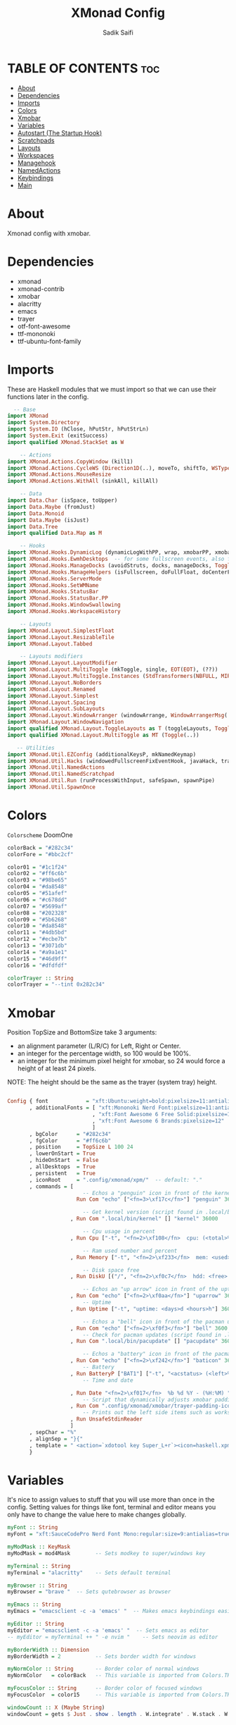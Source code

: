 #+TITLE: XMonad Config
#+AUTHOR: Sadik Saifi
#+PROPERTY: header-args :tangle xmonad.hs

* TABLE OF CONTENTS :toc:
- [[#about][About]]
- [[#dependencies][Dependencies]]
- [[#imports][Imports]]
- [[#colors][Colors]]
- [[#xmobar][Xmobar]]
- [[#variables][Variables]]
- [[#autostart-the-startup-hook][Autostart (The Startup Hook)]]
- [[#scratchpads][Scratchpads]]
- [[#layouts][Layouts]]
- [[#workspaces][Workspaces]]
- [[#managehook][Managehook]]
- [[#namedactions][NamedActions]]
- [[#keybindings][Keybindings]]
- [[#main][Main]]

* About
Xmonad config with xmobar.

[[/.local/share/screenshots/home.png]]

* Dependencies
- xmonad
- xmonad-contrib
- xmobar
- alacritty
- emacs
- trayer
- otf-font-awesome
- ttf-mononoki
- ttf-ubuntu-font-family

* Imports
These are Haskell modules that we must import so that we can use their functions later in the config.

#+BEGIN_SRC haskell
  -- Base
import XMonad
import System.Directory
import System.IO (hClose, hPutStr, hPutStrLn)
import System.Exit (exitSuccess)
import qualified XMonad.StackSet as W

    -- Actions
import XMonad.Actions.CopyWindow (kill1)
import XMonad.Actions.CycleWS (Direction1D(..), moveTo, shiftTo, WSType(..), nextScreen, prevScreen)
import XMonad.Actions.MouseResize
import XMonad.Actions.WithAll (sinkAll, killAll)

    -- Data
import Data.Char (isSpace, toUpper)
import Data.Maybe (fromJust)
import Data.Monoid
import Data.Maybe (isJust)
import Data.Tree
import qualified Data.Map as M

    -- Hooks
import XMonad.Hooks.DynamicLog (dynamicLogWithPP, wrap, xmobarPP, xmobarColor, shorten, PP(..))
import XMonad.Hooks.EwmhDesktops  -- for some fullscreen events, also for xcomposite in obs.
import XMonad.Hooks.ManageDocks (avoidStruts, docks, manageDocks, ToggleStruts(..))
import XMonad.Hooks.ManageHelpers (isFullscreen, doFullFloat, doCenterFloat)
import XMonad.Hooks.ServerMode
import XMonad.Hooks.SetWMName
import XMonad.Hooks.StatusBar
import XMonad.Hooks.StatusBar.PP
import XMonad.Hooks.WindowSwallowing
import XMonad.Hooks.WorkspaceHistory

    -- Layouts
import XMonad.Layout.SimplestFloat
import XMonad.Layout.ResizableTile
import XMonad.Layout.Tabbed

    -- Layouts modifiers
import XMonad.Layout.LayoutModifier
import XMonad.Layout.MultiToggle (mkToggle, single, EOT(EOT), (??))
import XMonad.Layout.MultiToggle.Instances (StdTransformers(NBFULL, MIRROR, NOBORDERS))
import XMonad.Layout.NoBorders
import XMonad.Layout.Renamed
import XMonad.Layout.Simplest
import XMonad.Layout.Spacing
import XMonad.Layout.SubLayouts
import XMonad.Layout.WindowArranger (windowArrange, WindowArrangerMsg(..))
import XMonad.Layout.WindowNavigation
import qualified XMonad.Layout.ToggleLayouts as T (toggleLayouts, ToggleLayout(Toggle))
import qualified XMonad.Layout.MultiToggle as MT (Toggle(..))

   -- Utilities
import XMonad.Util.EZConfig (additionalKeysP, mkNamedKeymap)
import XMonad.Util.Hacks (windowedFullscreenFixEventHook, javaHack, trayerAboveXmobarEventHook, trayAbovePanelEventHook, trayerPaddingXmobarEventHook, trayPaddingXmobarEventHook, trayPaddingEventHook)
import XMonad.Util.NamedActions
import XMonad.Util.NamedScratchpad
import XMonad.Util.Run (runProcessWithInput, safeSpawn, spawnPipe)
import XMonad.Util.SpawnOnce

#+END_SRC

* Colors
=Colorscheme= DoomOne

#+BEGIN_SRC haskell
colorBack = "#282c34"
colorFore = "#bbc2cf"

color01 = "#1c1f24"
color02 = "#ff6c6b"
color03 = "#98be65"
color04 = "#da8548"
color05 = "#51afef"
color06 = "#c678dd"
color07 = "#5699af"
color08 = "#202328"
color09 = "#5b6268"
color10 = "#da8548"
color11 = "#4db5bd"
color12 = "#ecbe7b"
color13 = "#3071db"
color14 = "#a9a1e1"
color15 = "#46d9ff"
color16 = "#dfdfdf"

colorTrayer :: String
colorTrayer = "--tint 0x282c34"
#+END_SRC

* Xmobar
Position TopSize and BottomSize take 3 arguments:
- an alignment parameter (L/R/C) for Left, Right or Center.
- an integer for the percentage width, so 100 would be 100%.
- an integer for the minimum pixel height for xmobar, so 24 would force a height of at least 24 pixels.

NOTE: The height should be the same as the trayer (system tray) height.
#+BEGIN_SRC haskell :tangle ./xmobar/xmobar.hs

Config { font            = "xft:Ubuntu:weight=bold:pixelsize=11:antialias=true:hinting=true"
       , additionalFonts = [ "xft:Mononoki Nerd Font:pixelsize=11:antialias=true:hinting=true"
                           , "xft:Font Awesome 6 Free Solid:pixelsize=12"
                           , "xft:Font Awesome 6 Brands:pixelsize=12"
                           ]
       , bgColor      = "#282c34"
       , fgColor      = "#ff6c6b"
       , position     = TopSize L 100 24
       , lowerOnStart = True
       , hideOnStart  = False
       , allDesktops  = True
       , persistent   = True
       , iconRoot     = ".config/xmonad/xpm/"  -- default: "."
       , commands = [
                        -- Echos a "penguin" icon in front of the kernel output.
                      Run Com "echo" ["<fn=3>\xf17c</fn>"] "penguin" 3600

                        -- Get kernel version (script found in .local/bin)
                    , Run Com ".local/bin/kernel" [] "kernel" 36000

                        -- Cpu usage in percent
                    , Run Cpu ["-t", "<fn=2>\xf108</fn>  cpu: (<total>%)","-H","50","--high","red"] 20

                        -- Ram used number and percent
                    , Run Memory ["-t", "<fn=2>\xf233</fn>  mem: <used>M (<usedratio>%)"] 20

                        -- Disk space free
                    , Run DiskU [("/", "<fn=2>\xf0c7</fn>  hdd: <free> free")] [] 60

                        -- Echos an "up arrow" icon in front of the uptime output.
                    , Run Com "echo" ["<fn=2>\xf0aa</fn>"] "uparrow" 3600
                        -- Uptime
                    , Run Uptime ["-t", "uptime: <days>d <hours>h"] 360

                        -- Echos a "bell" icon in front of the pacman updates.
                    , Run Com "echo" ["<fn=2>\xf0f3</fn>"] "bell" 3600
                        -- Check for pacman updates (script found in .local/bin)
                    , Run Com ".local/bin/pacupdate" [] "pacupdate" 36000

                        -- Echos a "battery" icon in front of the pacman updates.
                    , Run Com "echo" ["<fn=2>\xf242</fn>"] "baticon" 3600
                        -- Battery
                    , Run BatteryP ["BAT1"] ["-t", "<acstatus> (<left>%)"] 360
                        -- Time and date

                    , Run Date "<fn=2>\xf017</fn>  %b %d %Y - (%H:%M) " "date" 50
                        -- Script that dynamically adjusts xmobar padding depending on number of trayer icons.
                    , Run Com ".config/xmonad/xmobar/trayer-padding-icon.sh" [] "trayerpad" 20
                        -- Prints out the left side items such as workspaces, layout, etc.
                    , Run UnsafeStdinReader
                    ]
       , sepChar = "%"
       , alignSep = "}{"
       , template = " <action=`xdotool key Super_L+r`><icon=haskell.xpm/> </action><fc=#666666> |</fc> %UnsafeStdinReader% }{ <fc=#666666> | </fc> <fc=#51afef>%penguin%  %kernel%</fc> <fc=#666666> | </fc> <fc=#ecbe7b> <action=`alacritty -e htop`> %cpu% </action></fc> <fc=#666666> | </fc> <fc=#ff6c6b><action=`alacritty -e htop`> %memory% </action></fc> <fc=#666666> | </fc> <fc=#a9a1e1> %disku% </fc> <fc=#666666> | </fc> <fc=#98be65> %uparrow%  %uptime% </fc> <fc=#666666> | </fc><fc=#c678dd> %bell%  <action=`alacritty -e sudo pacman -Syu`> %pacupdate% </action></fc> <fc=#666666> | </fc><fc=#da8548> %baticon%  %battery% </fc> <fc=#666666> | </fc> <fc=#46d9ff><action=`emacsclient -c -a 'emacs' --eval '(doom/window-maximize-buffer(dt/year-calendar))'`> %date% </action></fc> <fc=#666666> |</fc>%trayerpad%"
       }

#+END_SRC

* Variables
It's nice to assign values to stuff that you will use more than once in the config. Setting values for things like font, terminal and editor means you only have to change the value here to make changes globally.

#+BEGIN_SRC haskell
myFont :: String
myFont = "xft:SauceCodePro Nerd Font Mono:regular:size=9:antialias=true:hinting=true"

myModMask :: KeyMask
myModMask = mod4Mask        -- Sets modkey to super/windows key

myTerminal :: String
myTerminal = "alacritty"    -- Sets default terminal

myBrowser :: String
myBrowser = "brave "  -- Sets qutebrowser as browser

myEmacs :: String
myEmacs = "emacsclient -c -a 'emacs' "  -- Makes emacs keybindings easier to type

myEditor :: String
myEditor = "emacsclient -c -a 'emacs' "  -- Sets emacs as editor
-- myEditor = myTerminal ++ " -e nvim "    -- Sets neovim as editor

myBorderWidth :: Dimension
myBorderWidth = 2           -- Sets border width for windows

myNormColor :: String       -- Border color of normal windows
myNormColor   = colorBack   -- This variable is imported from Colors.THEME

myFocusColor :: String      -- Border color of focused windows
myFocusColor  = color15     -- This variable is imported from Colors.THEME

windowCount :: X (Maybe String)
windowCount = gets $ Just . show . length . W.integrate' . W.stack . W.workspace . W.current . windowset

#+END_SRC

* Autostart (The Startup Hook)
These are commands we want XMonad to execute on startup, such as running a compositor, setting our wallpaper, starting the emacs daemon, and starting our system tray and the applications that belong in it.

#+BEGIN_SRC haskell
myStartupHook :: X ()
myStartupHook = do
  spawn "killall trayer"  -- kill current trayer on each restart
  spawnOnce "setxkbmap -option caps:escape"
  spawnOnce "xsetroot -cursor_name left_ptr"
  spawnOnce "xset r rate 240 50"
  spawnOnce "/usr/lib/polkit-gnome/polkit-gnome-authentication-agent-1"
  spawnOnce "volumeicon"
  spawnOnce "blueman-applet"
  spawnOnce "nm-applet"
  spawnOnce "/usr/bin/emacs --daemon" -- emacs daemon for the emacsclient
  spawnOnce "dex -a -s $HOME/.config/autostart"
  spawnOnce "picom --experimental-backends -b"
  spawnOnce "dunst"
  spawnOnce "unclutter"
  spawn ("sleep 2 && trayer --edge top --align right --widthtype request --padding 6 --SetDockType true --SetPartialStrut true --expand true --monitor 1 --transparent true --alpha 0 " ++ colorTrayer ++ " --height 22")
  spawnOnce "xwallpaper --zoom ~/.config/wall.jpg"
  setWMName "LG3D"
#+END_SRC

* Scratchpads
Allows to have several floating scratchpads running different applications.  Import Util.NamedScratchpad and bind a key to namedScratchpadSpawnAction.  In the example below, I have created named scratchpads for:
- alacritty -- my terminal
- qalculate-gtk -- a nice calculator

#+BEGIN_SRC haskell
myScratchPads :: [NamedScratchpad]
myScratchPads = [ NS "terminal" spawnTerm findTerm manageTerm
                , NS "calculator" spawnCalc findCalc manageCalc
                ]
  where
    spawnTerm  = myTerminal ++ " -t scratchpad"
    findTerm   = title =? "scratchpad"
    manageTerm = customFloating $ W.RationalRect l t w h
               where
                 h = 0.9
                 w = 0.9
                 t = 0.95 -h
                 l = 0.95 -w
    spawnCalc  = "qalculate-gtk"
    findCalc   = className =? "Qalculate-gtk"
    manageCalc = customFloating $ W.RationalRect l t w h
               where
                 h = 0.5
                 w = 0.4
                 t = 0.75 -h
                 l = 0.70 -w
#+END_SRC

* Layouts
Defining the layouts that I want to have available.

#+BEGIN_SRC haskell
--Makes setting the spacingRaw simpler to write. The spacingRaw module adds a configurable amount of space around windows.
mySpacing :: Integer -> l a -> XMonad.Layout.LayoutModifier.ModifiedLayout Spacing l a
mySpacing i = spacingRaw False (Border i i i i) True (Border i i i i) True

-- Below is a variation of the above except no borders are applied
-- if fewer than two windows. So a single window has no gaps.
mySpacing' :: Integer -> l a -> XMonad.Layout.LayoutModifier.ModifiedLayout Spacing l a
mySpacing' i = spacingRaw True (Border i i i i) True (Border i i i i) True

-- Defining a bunch of layouts, many that I don't use.
-- limitWindows n sets maximum number of windows displayed for layout.
-- mySpacing n sets the gap size around the windows.
tall     = renamed [Replace "tall"]
           $ smartBorders
           $ windowNavigation
           $ addTabs shrinkText myTabTheme
           $ subLayout [] (smartBorders Simplest)
           $ mySpacing 8
           $ ResizableTall 1 (3/100) (1/2) []
monocle  = renamed [Replace "monocle"]
           $ smartBorders
           $ windowNavigation
           $ addTabs shrinkText myTabTheme
           $ subLayout [] (smartBorders Simplest)
           $ Full
floats   = renamed [Replace "floats"]
           $ smartBorders
           $ simplestFloat
tabs     = renamed [Replace "tabs"]
           $ tabbed shrinkText myTabTheme

-- setting colors for tabs layout and tabs sublayout.
myTabTheme = def { fontName            = myFont
                 , activeColor         = color15
                 , inactiveColor       = color08
                 , activeBorderColor   = color15
                 , inactiveBorderColor = colorBack
                 , activeTextColor     = colorBack
                 , inactiveTextColor   = color16
                 }

-- The layout hook
myLayoutHook = avoidStruts
               $ mouseResize
               $ windowArrange
               $ T.toggleLayouts floats
               $ mkToggle (NBFULL ?? NOBORDERS ?? EOT) myDefaultLayout
  where
    myDefaultLayout = withBorder myBorderWidth tall
                                           ||| noBorders monocle
                                           ||| floats
                                           ||| noBorders tabs
#+END_SRC

* Workspaces
I have made my workspaces in xmobar "clickable." Clickable workspaces means the mouse can be used to switch workspaces. This requires /xdotool/ to be installed. You need to use UnsafeStdInReader instead of simply StdInReader in your xmobar config so you can pass actions to it.

#+begin_src haskell
-- myWorkspaces = [" 1 ", " 2 ", " 3 ", " 4 ", " 5 ", " 6 ", " 7 ", " 8 ", " 9 "]
myWorkspaces = [" term ", " www ", " dev ", " doc ", " mus ", " chat ", " gfx ", " vid ", " sys "]
myWorkspaceIndices = M.fromList $ zipWith (,) myWorkspaces [1..] -- (,) == \x y -> (x,y)

clickable ws = "<action=xdotool key super+"++show i++">"++ws++"</action>"
    where i = fromJust $ M.lookup ws myWorkspaceIndices
#+END_SRC

* Managehook
Sets some rules for certain programs. Examples include forcing certain programs to always float, or to always appear on a certain workspace.  Forcing programs to a certain workspace with a doShift requires xdotool if you are using clickable workspaces. You need the className or title of the program. Use xprop to get this info.

#+BEGIN_SRC haskell
myManageHook :: XMonad.Query (Data.Monoid.Endo WindowSet)
myManageHook = composeAll
  [ className =? "confirm"         --> doFloat
  , className =? "file_progress"   --> doFloat
  , className =? "dialog"          --> doFloat
  , className =? "download"        --> doFloat
  , className =? "error"           --> doFloat
  , className =? "Gimp"            --> doFloat
  , className =? "notification"    --> doFloat
  , className =? "pinentry-gtk-2"  --> doFloat
  , className =? "splash"          --> doFloat
  , className =? "toolbar"         --> doFloat
  , className =? "Yad"             --> doCenterFloat
  , title =? "Oracle VM VirtualBox Manager"   --> doFloat
  , title =? "Order Chain - Market Snapshots" --> doFloat
  , className =? "mpv"             --> doShift ( myWorkspaces !! 7 )
  , className =? "Gimp"            --> doShift ( myWorkspaces !! 8 )
  , className =? "VirtualBox Manager" --> doShift  ( myWorkspaces !! 4 )
  , (className =? "firefox" <&&> resource =? "Dialog") --> doFloat  -- Float Firefox Dialog
  , isFullscreen -->  doFullFloat
  ] <+> namedScratchpadManageHook myScratchPads
#+END_SRC

* NamedActions
=NamedActions= is a wrapper for keybinding configuration that can list the available keybindings.  The following custom functions are used to add =NamedActions= to our keybindings in the format that I desired.  =subTitle'= allows me to format the subtitle (=subKeys=) so that I can prepend and/or append text to them.  =showKeybindings= is a function that pipes the output of our =NamedActions= into a GUI display program, such as 'yad' or 'zenity'.

#+begin_src haskell
subtitle' ::  String -> ((KeyMask, KeySym), NamedAction)
subtitle' x = ((0,0), NamedAction $ map toUpper
                      $ sep ++ "\n-- " ++ x ++ " --\n" ++ sep)
  where
    sep = replicate (6 + length x) '-'

showKeybindings :: [((KeyMask, KeySym), NamedAction)] -> NamedAction
showKeybindings x = addName "Show Keybindings" $ io $ do
  h <- spawnPipe $ "yad --text-info --fontname=\"SauceCodePro Nerd Font Mono 12\" --fore=#46d9ff back=#282c36 --center --geometry=1200x800 --title \"XMonad keybindings\""
  --hPutStr h (unlines $ showKm x) -- showKM adds ">>" before subtitles
  hPutStr h (unlines $ showKmSimple x) -- showKmSimple doesn't add ">>" to subtitles
  hClose h
  return ()

#+end_src

* Keybindings
I am using the Xmonad.Util.EZConfig module which allows keybindings to be written in simpler, emacs-like format.  The Super/Windows key is 'M' (the modkey).  The ALT key is 'M1'.  SHIFT is 'S' and CTRL is 'C'.  Pay close attention to the way the keybindings list is formatted.  Each group of keybindings must have a =subKeys= heading, and each individual keybinding must use =addName= to add a description.  These headings and descriptions are needed for the keybindings list that can be launched with 'MOD-F1'.

#+BEGIN_SRC haskell
myKeys :: XConfig l0 -> [((KeyMask, KeySym), NamedAction)]
myKeys c =
  --(subtitle "Custom Keys":) $ mkNamedKeymap c $
  let subKeys str ks = subtitle' str : mkNamedKeymap c ks in
  subKeys "Xmonad Essentials"
  [ ("M-C-r", addName "Recompile XMonad"       $ spawn "xmonad --recompile")
  , ("M-S-r", addName "Restart XMonad"         $ spawn "xmonad --restart")
  , ("M-S-q", addName "Quit XMonad"            $ io exitSuccess)
  , ("M-c",   addName "Kill focused window"    $ kill1)
  , ("M-S-b", addName "Toggle bar show/hide"   $ sendMessage ToggleStruts)]

  ^++^ subKeys "Switch to workspace"
  [ ("M-1", addName "Switch to workspace 1"    $ (windows $ W.greedyView $ myWorkspaces !! 0))
  , ("M-2", addName "Switch to workspace 2"    $ (windows $ W.greedyView $ myWorkspaces !! 1))
  , ("M-3", addName "Switch to workspace 3"    $ (windows $ W.greedyView $ myWorkspaces !! 2))
  , ("M-4", addName "Switch to workspace 4"    $ (windows $ W.greedyView $ myWorkspaces !! 3))
  , ("M-5", addName "Switch to workspace 5"    $ (windows $ W.greedyView $ myWorkspaces !! 4))
  , ("M-6", addName "Switch to workspace 6"    $ (windows $ W.greedyView $ myWorkspaces !! 5))
  , ("M-7", addName "Switch to workspace 7"    $ (windows $ W.greedyView $ myWorkspaces !! 6))
  , ("M-8", addName "Switch to workspace 8"    $ (windows $ W.greedyView $ myWorkspaces !! 7))
  , ("M-9", addName "Switch to workspace 9"    $ (windows $ W.greedyView $ myWorkspaces !! 8))]

  ^++^ subKeys "Send window to workspace"
  [ ("M-S-1", addName "Send to workspace 1"    $ (windows $ W.shift $ myWorkspaces !! 0))
  , ("M-S-2", addName "Send to workspace 2"    $ (windows $ W.shift $ myWorkspaces !! 1))
  , ("M-S-3", addName "Send to workspace 3"    $ (windows $ W.shift $ myWorkspaces !! 2))
  , ("M-S-4", addName "Send to workspace 4"    $ (windows $ W.shift $ myWorkspaces !! 3))
  , ("M-S-5", addName "Send to workspace 5"    $ (windows $ W.shift $ myWorkspaces !! 4))
  , ("M-S-6", addName "Send to workspace 6"    $ (windows $ W.shift $ myWorkspaces !! 5))
  , ("M-S-7", addName "Send to workspace 7"    $ (windows $ W.shift $ myWorkspaces !! 6))
  , ("M-S-8", addName "Send to workspace 8"    $ (windows $ W.shift $ myWorkspaces !! 7))
  , ("M-S-9", addName "Send to workspace 9"    $ (windows $ W.shift $ myWorkspaces !! 8))]

  ^++^ subKeys "Window navigation"
  [ ("M-j", addName "Move focus to next window"                       $ windows W.focusDown),
    ("M-k", addName "Move focus to prev window"                       $ windows W.focusUp),
    ("M-S-<Return>", addName "Swap focused window with master window" $ windows W.swapMaster)]

  -- Dmenu scripts (dmscripts)
  ^++^ subKeys "Dmenu scripts"
  [ ("M-r",   addName "Run prompt"                   $ spawn "dmenu_run -p 'Run: '"),
    ("M-p n", addName "Launch network manager"       $ spawn ("networkmanager_dmenu -l 10")),
    ("M-p x", addName "Launch dmenu logout"          $ spawn ("dmenu-logout")),
    ("M-p b", addName "Launch bluetooth dmenu"       $ spawn ("dmenu-bluetooth -l 10")),
    ("M-<Print> s", addName "take ss of screen"      $ spawn ("takeshot --now")),
    ("M-<Print> w", addName "take ss of active win"  $ spawn ("takeshot --win")),
    ("M-<Print> a", addName "take ss selected area"  $ spawn ("takeshot --area")),
    ("M-p e", addName "Launch edit configs dmenu"    $ spawn ("edit-configs"))]

  ^++^ subKeys "Favorite programs"
  [ ("M-<Return>", addName "Launch terminal"    $ spawn (myTerminal)),
    ("M-a w", addName "Launch web browser"      $ spawn (myBrowser)),
    ("M-a c", addName "Launch vs code"          $ spawn ("code")),
    ("M-a s", addName "Launch spotify"          $ spawn ("spotify")),
    ("M-a f", addName "Launch file manager"     $ spawn ("thunar")),
    ("M-a m", addName "Launch mailspring"       $ spawn ("mailspring")),
    ("M-a v", addName "Launch virt-manager"     $ spawn ("virt-manager")),
    ("M-a z", addName "Launch zathura"          $ spawn ("zathura")),
    ("M-a d", addName "Launch discord"          $ spawn ("discord")),
    ("M-a o", addName "Launch office"           $ spawn ("onlyoffice-desktopeditors")),
    ("M-a t", addName "Launch tmux"             $ spawn (myTerminal ++ " -e tmux")),
    ("M-a l", addName "Launch lf"               $ spawn (myTerminal ++ " -e lf")),
    ("M-a n", addName "Launch nvim"             $ spawn (myTerminal ++ " -e nvim"))]

  ^++^ subKeys "Monitors"
  [ ("M-.", addName "Switch focus to next monitor" $ nextScreen)
  , ("M-,", addName "Switch focus to prev monitor" $ prevScreen)]

  -- Switch layouts
  ^++^ subKeys "Switch layouts"
  [ ("M-<Tab>", addName "Switch to next layout"   $ sendMessage NextLayout)
  , ("M-<Space>", addName "Toggle noborders/full" $ sendMessage (MT.Toggle NBFULL) >> sendMessage ToggleStruts)]

  -- Window resizing
  ^++^ subKeys "Window resizing"
  [ ("M-S-h", addName "Shrink window"               $ sendMessage Shrink),
    ("M-S-l", addName "Expand window"               $ sendMessage Expand),
    ("M-S-j", addName "Shrink window vertically"    $ sendMessage MirrorShrink),
    ("M-S-k", addName "Expand window vertically"    $ sendMessage MirrorExpand)]

  -- Floating windows
  ^++^ subKeys "Floating windows"
  [ ("M-f", addName "Toggle float layout"        $ sendMessage (T.Toggle "floats"))
  , ("M-t", addName "Sink a floating window"     $ withFocused $ windows . W.sink)
  , ("M-S-t", addName "Sink all floated windows" $ sinkAll)]

  -- Increase/decrease spacing (gaps)
  ^++^ subKeys "Window spacing (gaps)"
  [ ("C-M1-j", addName "Decrease window spacing" $ decWindowSpacing 4)
  , ("C-M1-k", addName "Increase window spacing" $ incWindowSpacing 4)
  , ("C-M1-h", addName "Decrease screen spacing" $ decScreenSpacing 4)
  , ("C-M1-l", addName "Increase screen spacing" $ incScreenSpacing 4)]

  -- Increase/decrease windows in the master pane or the stack
  ^++^ subKeys "Increase/decrease windows in master pane or the stack"
  [ ("M-i", addName "Increase clients in master pane"   $ sendMessage (IncMasterN 1))
  , ("M-d", addName "Decrease clients in master pane" $ sendMessage (IncMasterN (-1)))]

  -- Sublayouts
  -- This is used to push windows to tabbed sublayouts, or pull them out of it.
  ^++^ subKeys "Sublayouts"
  [ ("M-C-h", addName "pullGroup L"           $ sendMessage $ pullGroup L)
  , ("M-C-l", addName "pullGroup R"           $ sendMessage $ pullGroup R)
  , ("M-C-k", addName "pullGroup U"           $ sendMessage $ pullGroup U)
  , ("M-C-j", addName "pullGroup D"           $ sendMessage $ pullGroup D)
  , ("M-C-m", addName "MergeAll"              $ withFocused (sendMessage . MergeAll))
  -- , ("M-C-u", addName "UnMerge"               $ withFocused (sendMessage . UnMerge))
  , ("M-C-/", addName "UnMergeAll"            $  withFocused (sendMessage . UnMergeAll))
  , ("M-C-.", addName "Switch focus next tab" $  onGroup W.focusUp')
  , ("M-C-,", addName "Switch focus prev tab" $  onGroup W.focusDown')]

  -- Scratchpads
  ^++^ subKeys "Scratchpads"
  [ ("M-s t", addName "Toggle scratchpad terminal"   $ namedScratchpadAction myScratchPads "terminal")
  , ("M-s c", addName "Toggle scratchpad calculator" $ namedScratchpadAction myScratchPads "calculator")]

  -- Emacs (SUPER-e followed by a key)
  ^++^ subKeys "Emacs"
  [ ("M-e r", addName "Restart Emacs Server"     $ spawn ("reload-emacs-server"))
  , ("M-e e", addName "Emacsclient Dashboard"    $ spawn (myEmacs ++ ("--eval '(dashboard-refresh-buffer)'")))
  -- , ("M-e e", addName "Emacsclient Dashboard"    $ spawn (myEmacs))
  , ("M-e a", addName "Emacsclient EMMS (music)" $ spawn (myEmacs ++ ("--eval '(emms)' --eval '(emms-play-directory-tree \"~/Music/\")'")))
  , ("M-e b", addName "Emacsclient Ibuffer"      $ spawn (myEmacs ++ ("--eval '(ibuffer)'")))
  , ("M-e d", addName "Emacsclient Dired"        $ spawn (myEmacs ++ ("--eval '(dired nil)'")))
  , ("M-e i", addName "Emacsclient ERC (IRC)"    $ spawn (myEmacs ++ ("--eval '(erc)'")))
  , ("M-e n", addName "Emacsclient Elfeed (RSS)" $ spawn (myEmacs ++ ("--eval '(elfeed)'")))
  , ("M-e s", addName "Emacsclient Eshell"       $ spawn (myEmacs ++ ("--eval '(eshell)'")))
  , ("M-e v", addName "Emacsclient Vterm"        $ spawn (myEmacs ++ ("--eval '(+vterm/here nil)'")))
  , ("M-e w", addName "Emacsclient EWW Browser"  $ spawn (myEmacs ++ ("--eval '(doom/window-maximize-buffer(eww \"distro.tube\"))'")))]

  -- Multimedia Keys
  ^++^ subKeys "Multimedia keys"
  [ ("<XF86AudioMicMute>", addName "toggle mic mute"         $ spawn "pactl set-source-mute @DEFAULT_SOURCE@ toggle"),
    ("<XF86AudioMute>", addName "toggle audio mute"          $ spawn "pactl set-sink-mute @DEFAULT_SINK@ toggle"),
    ("<XF86AudioLowerVolume>", addName "lower vol"           $ spawn "pactl set-sink-volume @DEFAULT_SINK@ -5%"),
    ("<XF86AudioRaiseVolume>", addName "raise vol"           $ spawn "pactl set-sink-volume @DEFAULT_SINK@ +5%"),
    ("<XF86MonBrightnessUp>", addName "increase brightnes"   $ spawn "xbacklight -inc 10"),
    ("<XF86MonBrightnessDown>", addName "decrease brightnes" $ spawn "xbacklight -dec 10")]

  -- The following lines are needed for named scratchpads.
    where nonNSP          = WSIs (return (\ws -> W.tag ws /= "NSP"))
          nonEmptyNonNSP  = WSIs (return (\ws -> isJust (W.stack ws) && W.tag ws /= "NSP"))

#+END_SRC

* Main
This is the "main" of XMonad. This where everything in our configs comes together and works.

#+BEGIN_SRC haskell
main :: IO ()
main = do
  -- Launching three instances of xmobar on their monitors.
  xmproc0 <- spawnPipe ("xmobar -x 0 $HOME/.config/xmonad/xmobar/xmobar.hs")
  xmproc1 <- spawnPipe ("xmobar -x 1 $HOME/.config/xmonad/xmobar/xmobar.hs")
  xmproc2 <- spawnPipe ("xmobar -x 2 $HOME/.config/xmonad/xmobar/xmobar.hs")
  -- the xmonad, ya know...what the WM is named after!
  xmonad $ addDescrKeys' ((mod4Mask, xK_F1), showKeybindings) myKeys $ ewmh $ docks $ def
    { manageHook         = myManageHook <+> manageDocks
    , handleEventHook    = windowedFullscreenFixEventHook <> swallowEventHook (className =? "Alacritty"  <||> className =? "st-256color" <||> className =? "XTerm") (return True) <> trayerPaddingXmobarEventHook
    , modMask            = myModMask
    , terminal           = myTerminal
    , startupHook        = myStartupHook
    , layoutHook         = myLayoutHook
    , workspaces         = myWorkspaces
    , borderWidth        = myBorderWidth
    , normalBorderColor  = myNormColor
    , focusedBorderColor = myFocusColor
    , logHook = dynamicLogWithPP $  filterOutWsPP [scratchpadWorkspaceTag] $ xmobarPP
        { ppOutput = \x -> hPutStrLn xmproc0 x   -- xmobar on monitor 1
                        >> hPutStrLn xmproc1 x   -- xmobar on monitor 2
                        >> hPutStrLn xmproc2 x   -- xmobar on monitor 3
        , ppCurrent = xmobarColor color03 "" . wrap "[" "]"
          -- Visible but not current workspace
        , ppVisible = xmobarColor color06 "" . clickable
          -- Hidden workspace
        , ppHidden = xmobarColor color03 "" . clickable
          -- Hidden workspaces (no windows)
        , ppHiddenNoWindows = xmobarColor color06 ""  . clickable
          -- Title of active window
        , ppTitle = xmobarColor color16 "" . shorten 60
          -- Separator character
        , ppSep =  "<fc=" ++ color09 ++ "> <fn=1>|</fn> </fc>"
          -- Urgent workspace
        , ppUrgent = xmobarColor color02 "" . wrap "!" "!"
          -- Adding # of windows on current workspace to the bar
        , ppExtras  = [windowCount]
          -- order of things in xmobar
        , ppOrder  = \(ws:l:t:ex) -> [ws,l]++ex++[t]
        }
    }
#+END_SRC
